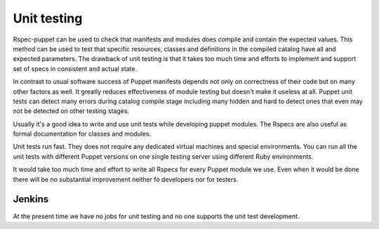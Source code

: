 =============
 Unit testing
=============

Rspec-puppet can be used to check that manifests and modules does compile and contain the expected values.
This method can be used to test that specific resources, classes and definitions in the compiled catalog have all
and expected parameters. The drawback of unit testing is that it takes too much time and efforts to implement
and support set of specs in consistent and actual state.

In contrast to usual software success of Puppet manifests depends not only on correctness of their code but on many
other factors as well. It greatly reduces effectiveness of module testing but doesn't make it useless at all.
Puppet unit tests can detect many errors during catalog compile stage including many hidden and hard to detect ones
that even may not be detected on other testing stages.

Usually it's a good idea to write and use unit tests while developing puppet modules. The Rspecs are also useful as
formal documentation for classes and modules.

Unit tests run fast. They does not require any dedicated virtual machines and special environments.
You can run all the unit tests with different Puppet versions on one single testing server using different Ruby
environments.

It would take too much time and effort to write all Rspecs for every Puppet module we use. Even when it would be done
there will be no substantial improvement neither fo developers nor for testers.

Jenkins
-------

At the present time we have no jobs for unit testing and no one supports the unit test development.





